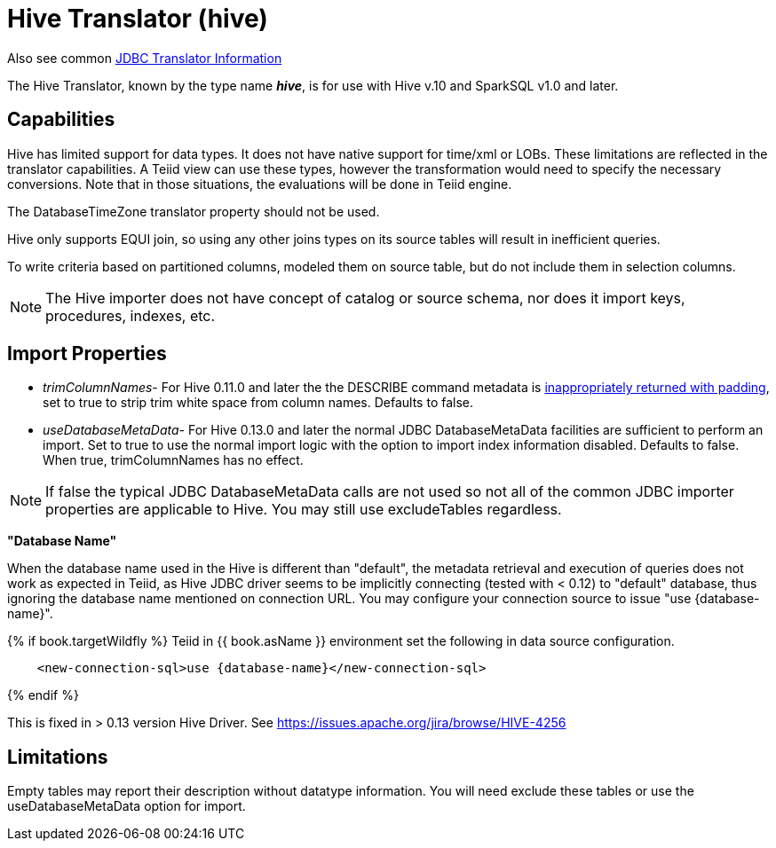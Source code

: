 
= Hive Translator (hive)

Also see common link:JDBC_Translators.adoc[JDBC Translator Information]

The Hive Translator, known by the type name *_hive_*, is for use with Hive v.10 and SparkSQL v1.0 and later.

== Capabilities

Hive has limited support for data types. It does not have native support for time/xml or LOBs. These limitations are reflected in the translator capabilities. A Teiid view can use these types, however the transformation would need to specify the necessary conversions. Note that in those situations, the evaluations will be done in Teiid engine.

The DatabaseTimeZone translator property should not be used.

Hive only supports EQUI join, so using any other joins types on its source tables will result in inefficient queries.

To write criteria based on partitioned columns, modeled them on source table, but do not include them in selection columns.

NOTE: The Hive importer does not have concept of catalog or source schema, nor does it import keys, procedures, indexes, etc.

== Import Properties

* _trimColumnNames_- For Hive 0.11.0 and later the the DESCRIBE command metadata is https://issues.jboss.org/browse/TEIID-2524[inappropriately returned with padding], set to true to strip trim white space from column names. Defaults to false.

* _useDatabaseMetaData_- For Hive 0.13.0 and later the normal JDBC DatabaseMetaData facilities are sufficient to perform an import. Set to true to use the normal import logic with the option to import index information disabled. Defaults to false. When true, trimColumnNames has no effect.

NOTE:  If false the typical JDBC DatabaseMetaData calls are not used so not all of the common JDBC importer properties are applicable to Hive. You may still use excludeTables regardless.

*"Database Name"*

When the database name used in the Hive is different than "default", the metadata retrieval and execution of queries does not work as expected in Teiid, as Hive JDBC driver seems to be implicitly connecting (tested with < 0.12) to "default" database, thus ignoring the database name mentioned on connection URL.  You may configure your connection source to issue "use {database-name}". 

{% if book.targetWildfly %}
Teiid in {{ book.asName }} environment set the following in data source configuration.

[source,xml]
----
    <new-connection-sql>use {database-name}</new-connection-sql>
----
{% endif %}

This is fixed in > 0.13 version Hive Driver. See https://issues.apache.org/jira/browse/HIVE-4256[https://issues.apache.org/jira/browse/HIVE-4256]

== Limitations

Empty tables may report their description without datatype information.  You will need exclude these tables or use the useDatabaseMetaData option for import.
